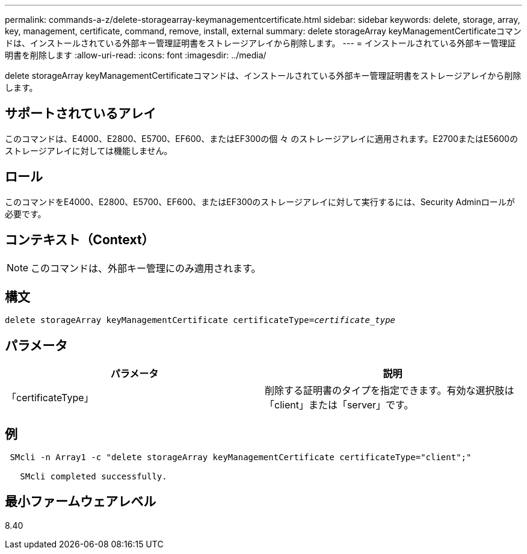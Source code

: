 ---
permalink: commands-a-z/delete-storagearray-keymanagementcertificate.html 
sidebar: sidebar 
keywords: delete, storage, array, key, management, certificate, command, remove, install, external 
summary: delete storageArray keyManagementCertificateコマンドは、インストールされている外部キー管理証明書をストレージアレイから削除します。 
---
= インストールされている外部キー管理証明書を削除します
:allow-uri-read: 
:icons: font
:imagesdir: ../media/


[role="lead"]
delete storageArray keyManagementCertificateコマンドは、インストールされている外部キー管理証明書をストレージアレイから削除します。



== サポートされているアレイ

このコマンドは、E4000、E2800、E5700、EF600、またはEF300の個 々 のストレージアレイに適用されます。E2700またはE5600のストレージアレイに対しては機能しません。



== ロール

このコマンドをE4000、E2800、E5700、EF600、またはEF300のストレージアレイに対して実行するには、Security Adminロールが必要です。



== コンテキスト（Context）

[NOTE]
====
このコマンドは、外部キー管理にのみ適用されます。

====


== 構文

[source, cli, subs="+macros"]
----
pass:quotes[delete storageArray keyManagementCertificate certificateType=_certificate_type_]
----


== パラメータ

[cols="2*"]
|===
| パラメータ | 説明 


 a| 
「certificateType」
 a| 
削除する証明書のタイプを指定できます。有効な選択肢は「client」または「server」です。

|===


== 例

[listing]
----
 SMcli -n Array1 -c "delete storageArray keyManagementCertificate certificateType="client";"

   SMcli completed successfully.
----


== 最小ファームウェアレベル

8.40
